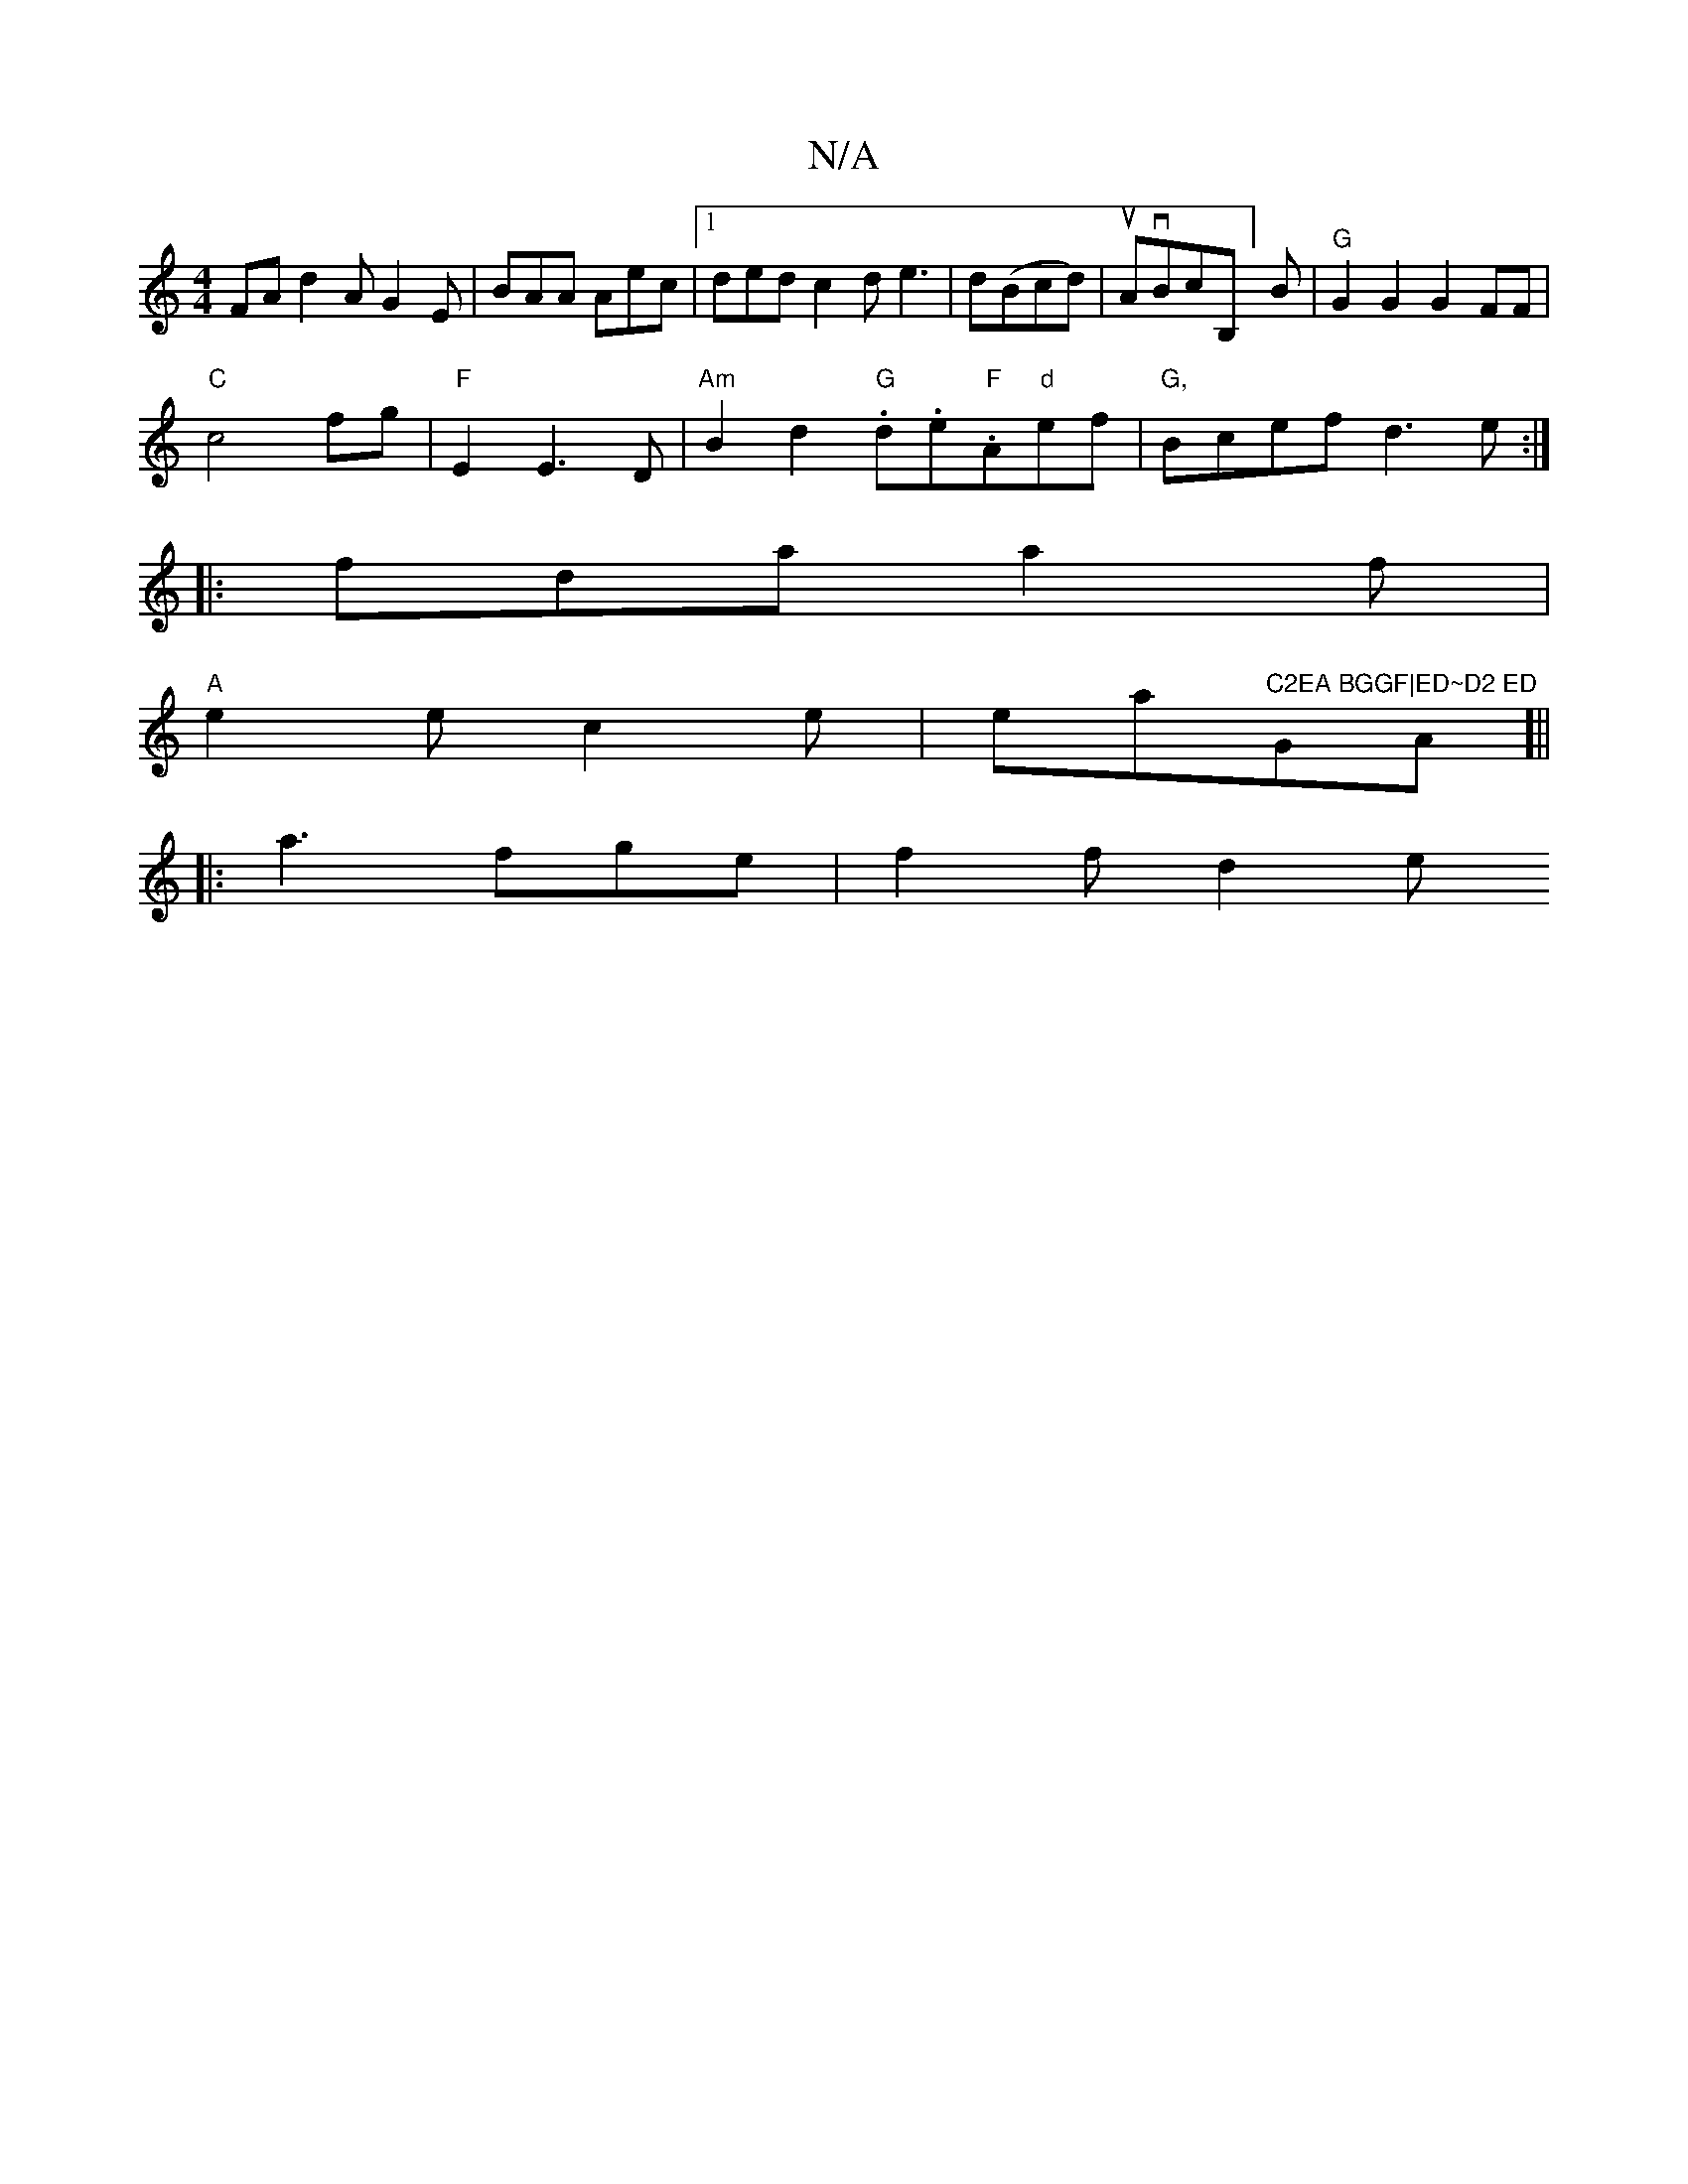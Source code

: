 X:1
T:N/A
M:4/4
R:N/A
K:Cmajor
FA d2A G2E|BAA Aec|1 ded c2d e3|d(Bcd)|uAvBrcB,]B|"G"G2G2 G2 FF|
"C"c4 fg | "F" E2 E3 D | "Am"B2 d2 "G".d.e."F"A"d"ef|"G,"Bcef d3e:|
|:fda a2f|
"A"e2e c2e|ea"C2EA BGGF|ED~D2 ED"GA]||
|:a3 fge| f2f d2e